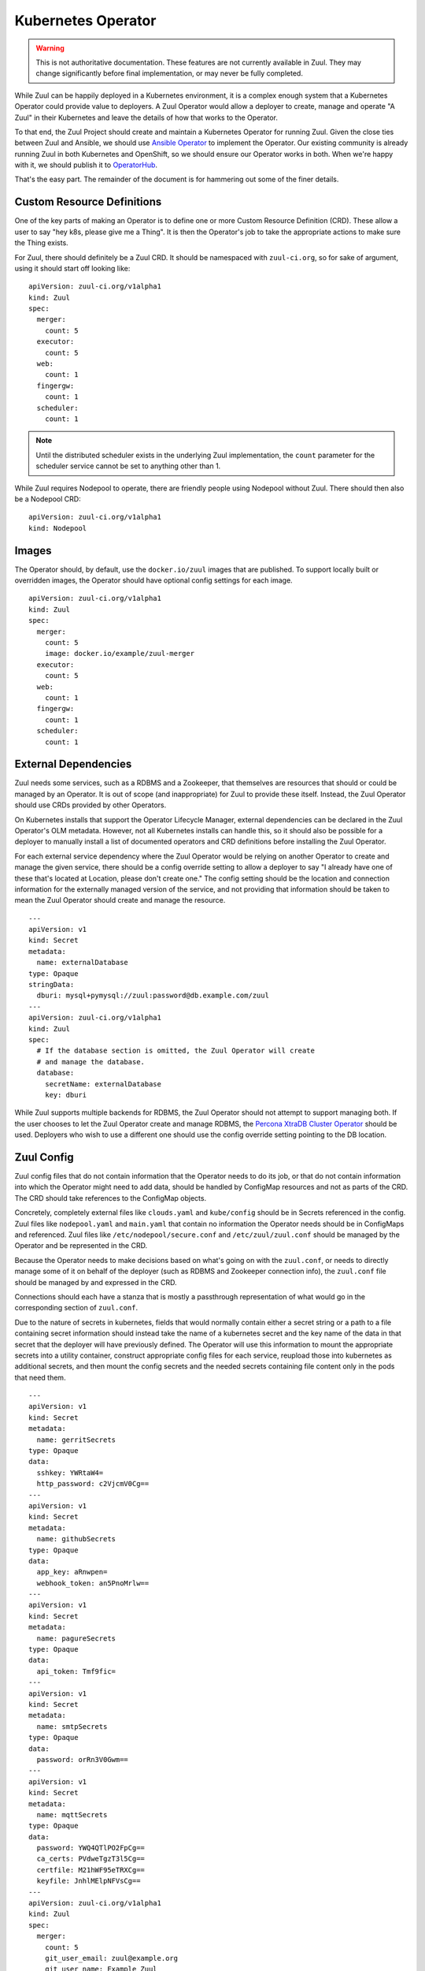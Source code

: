 Kubernetes Operator
===================

.. warning:: This is not authoritative documentation.  These features
   are not currently available in Zuul.  They may change significantly
   before final implementation, or may never be fully completed.

While Zuul can be happily deployed in a Kubernetes environment, it is
a complex enough system that a Kubernetes Operator could provide value
to deployers. A Zuul Operator would allow a deployer to create, manage
and operate "A Zuul" in their Kubernetes and leave the details of how
that works to the Operator.

To that end, the Zuul Project should create and maintain a Kubernetes
Operator for running Zuul. Given the close ties between Zuul and Ansible,
we should use `Ansible Operator`_ to implement the Operator. Our existing
community is already running Zuul in both Kubernetes and OpenShift, so
we should ensure our Operator works in both. When we're happy with it,
we should publish it to `OperatorHub`_.

That's the easy part. The remainder of the document is for hammering out
some of the finer details.

.. _Ansible Operator: https://github.com/operator-framework/operator-sdk/blob/master/doc/ansible/user-guide.md
.. _OperatorHub: https://www.operatorhub.io/

Custom Resource Definitions
---------------------------

One of the key parts of making an Operator is to define one or more
Custom Resource Definition (CRD). These allow a user to say "hey k8s,
please give me a Thing". It is then the Operator's job to take the
appropriate actions to make sure the Thing exists.

For Zuul, there should definitely be a Zuul CRD. It should be namespaced
with ``zuul-ci.org``, so for sake of argument, using it should start
off looking like:

::

  apiVersion: zuul-ci.org/v1alpha1
  kind: Zuul
  spec:
    merger:
      count: 5
    executor:
      count: 5
    web:
      count: 1
    fingergw:
      count: 1
    scheduler:
      count: 1

.. note:: Until the distributed scheduler exists in the underlying Zuul
    implementation, the ``count`` parameter for the scheduler service
    cannot be set to anything other than 1.

While Zuul requires Nodepool to operate, there are friendly people
using Nodepool without Zuul. There should then also be a Nodepool CRD:

::

  apiVersion: zuul-ci.org/v1alpha1
  kind: Nodepool


Images
------

The Operator should, by default, use the ``docker.io/zuul`` images that
are published. To support locally built or overridden images, the Operator
should have optional config settings for each image.

::

  apiVersion: zuul-ci.org/v1alpha1
  kind: Zuul
  spec:
    merger:
      count: 5
      image: docker.io/example/zuul-merger
    executor:
      count: 5
    web:
      count: 1
    fingergw:
      count: 1
    scheduler:
      count: 1

External Dependencies
---------------------

Zuul needs some services, such as a RDBMS and a Zookeeper, that themselves
are resources that should or could be managed by an Operator. It is out of
scope (and inappropriate) for Zuul to provide these itself. Instead, the Zuul
Operator should use CRDs provided by other Operators.

On Kubernetes installs that support the Operator Lifecycle Manager, external
dependencies can be declared in the Zuul Operator's OLM metadata. However,
not all Kubernetes installs can handle this, so it should also be possible
for a deployer to manually install a list of documented operators and CRD
definitions before installing the Zuul Operator.

For each external service dependency where the Zuul Operator would be relying
on another Operator to create and manage the given service, there should be
a config override setting to allow a deployer to say "I already have one of
these that's located at Location, please don't create one." The config setting
should be the location and connection information for the externally managed
version of the service, and not providing that information should be taken
to mean the Zuul Operator should create and manage the resource.

::

  ---
  apiVersion: v1
  kind: Secret
  metadata:
    name: externalDatabase
  type: Opaque
  stringData:
    dburi: mysql+pymysql://zuul:password@db.example.com/zuul
  ---
  apiVersion: zuul-ci.org/v1alpha1
  kind: Zuul
  spec:
    # If the database section is omitted, the Zuul Operator will create
    # and manage the database.
    database:
      secretName: externalDatabase
      key: dburi

While Zuul supports multiple backends for RDBMS, the Zuul Operator should not
attempt to support managing both. If the user chooses to let the Zuul Operator
create and manage RDBMS, the `Percona XtraDB Cluster Operator`_ should be
used. Deployers who wish to use a different one should use the config override
setting pointing to the DB location.

.. _Percona XtraDB Cluster Operator: https://operatorhub.io/operator/percona-xtradb-cluster-operator

Zuul Config
-----------

Zuul config files that do not contain information that the Operator needs to
do its job, or that do not contain information into which the Operator might
need to add data, should be handled by ConfigMap resources and not as
parts of the CRD. The CRD should take references to the ConfigMap objects.

Concretely, completely external files like ``clouds.yaml`` and ``kube/config``
should be in Secrets referenced in the config. Zuul files like
``nodepool.yaml`` and ``main.yaml`` that contain no information the Operator
needs should be in ConfigMaps and referenced. Zuul files like
``/etc/nodepool/secure.conf`` and ``/etc/zuul/zuul.conf`` should be managed
by the Operator and be represented in the CRD.

Because the Operator needs to make decisions based on what's going on with
the ``zuul.conf``, or needs to directly manage some of it on behalf of the
deployer (such as RDBMS and Zookeeper connection info), the ``zuul.conf``
file should be managed by and expressed in the CRD.

Connections should each have a stanza that is mostly a passthrough
representation of what would go in the corresponding section of ``zuul.conf``.

Due to the nature of secrets in kubernetes, fields that would normally contain
either a secret string or a path to a file containing secret information
should instead take the name of a kubernetes secret and the key name of the
data in that secret that the deployer will have previously defined. The
Operator will use this information to mount the appropriate secrets into a
utility container, construct appropriate config files for each service,
reupload those into kubernetes as additional secrets, and then mount the
config secrets and the needed secrets containing file content only in the
pods that need them.

::

  ---
  apiVersion: v1
  kind: Secret
  metadata:
    name: gerritSecrets
  type: Opaque
  data:
    sshkey: YWRtaW4=
    http_password: c2VjcmV0Cg==
  ---
  apiVersion: v1
  kind: Secret
  metadata:
    name: githubSecrets
  type: Opaque
  data:
    app_key: aRnwpen=
    webhook_token: an5PnoMrlw==
  ---
  apiVersion: v1
  kind: Secret
  metadata:
    name: pagureSecrets
  type: Opaque
  data:
    api_token: Tmf9fic=
  ---
  apiVersion: v1
  kind: Secret
  metadata:
    name: smtpSecrets
  type: Opaque
  data:
    password: orRn3V0Gwm==
  ---
  apiVersion: v1
  kind: Secret
  metadata:
    name: mqttSecrets
  type: Opaque
  data:
    password: YWQ4QTlPO2FpCg==
    ca_certs: PVdweTgzT3l5Cg==
    certfile: M21hWF95eTRXCg==
    keyfile: JnhlMElpNFVsCg==
  ---
  apiVersion: zuul-ci.org/v1alpha1
  kind: Zuul
  spec:
    merger:
      count: 5
      git_user_email: zuul@example.org
      git_user_name: Example Zuul
    executor:
      count: 5
      manage_ansible: false
    web:
      count: 1
      status_url: https://zuul.example.org
    fingergw:
      count: 1
    scheduler:
      count: 1
    connections:
      gerrit:
        driver: gerrit
        server: gerrit.example.com
        sshkey:
          # If the key name in the secret matches the connection key name,
          # it can be omitted.
          secretName: gerritSecrets
        password:
          secretName: gerritSecrets
          # If they do not match, the key must be specified.
          key: http_password
        user: zuul
        baseurl: http://gerrit.example.com:8080
        auth_type: basic
      github:
        driver: github
        app_key:
          secretName: githubSecrets
          key: app_key
        webhook_token:
          secretName: githubSecrets
          key: webhook_token
        rate_limit_logging: false
        app_id: 1234
      pagure:
        driver: pagure
        api_token:
          secretName: pagureSecrets
          key: api_token
      smtp:
        driver: smtp
        server: smtp.example.com
        port: 25
        default_from: zuul@example.com
        default_to: zuul.reports@example.com
        user: zuul
        password:
          secretName: smtpSecrets
      mqtt:
        driver: mqtt
        server: mqtt.example.com
        user: zuul
        password:
          secretName: mqttSecrets
        ca_certs:
          secretName: mqttSecrets
        certfile:
          secretName: mqttSecrets
        keyfile:
          secretName: mqttSecrets

Logging
-------

By default, the Zuul Operator should perform no logging config which should
result in Zuul using its default of logging to ``INFO``. There should be a
simple config option to switch that to enable ``DEBUG`` logging. There should
also be an option to allow specifying a named ``ConfigMap`` with a logging
config. If a logging config ``ConfigMap`` is given, it should override the
``DEBUG`` flag.

